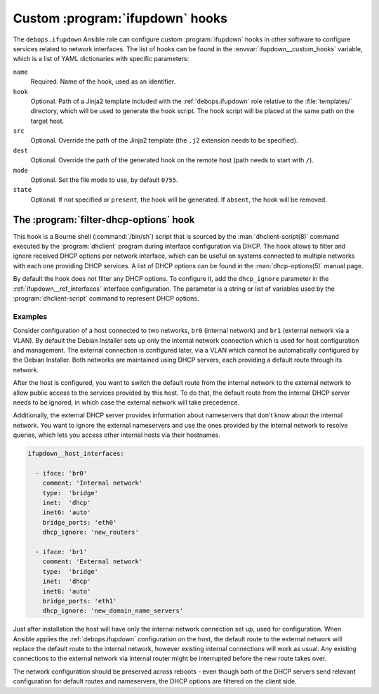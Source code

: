 .. _ifupdown__ref_custom_hooks:

Custom :program:`ifupdown` hooks
================================

The ``debops.ifupdown`` Ansible role can configure custom :program:`ifupdown`
hooks in other software to configure services related to network interfaces.
The list of hooks can be found in the :envvar:`ifupdown__custom_hooks`
variable, which is a list of YAML dictionaries with specific parameters:

``name``
  Required. Name of the hook, used as an identifier.

``hook``
  Optional. Path of a Jinja2 template included with the :ref:`debops.ifupdown`
  role relative to the :file:`templates/` directory, which will be used to
  generate the hook script. The hook script will be placed at the same path on
  the target host.

``src``
  Optional. Override the path of the Jinja2 template (the ``.j2`` extension
  needs to be specified).

``dest``
  Optional. Override the path of the generated hook on the remote host (path
  needs to start with ``/``).

``mode``
  Optional. Set the file mode to use, by default ``0755``.

``state``
  Optional. If not specified or ``present``, the hook will be generated. If
  ``absent``, the hook will be removed.


.. _ifupdown__ref_custom_hooks_filter_dhcp_options:

The :program:`filter-dhcp-options` hook
---------------------------------------

This hook is a Bourne shell (:command:`/bin/sh`) script that is sourced by the
:man:`dhclient-script(8)` command executed by the :program:`dhclient` program
during interface configuration via DHCP. The hook allows to filter and ignore
received DHCP options per network interface, which can be useful on systems
connected to multiple networks with each one providing DHCP services. A list of
DHCP options can be found in the :man:`dhcp-options(5)` manual page.

By default the hook does not filter any DHCP options. To configure it, add the
``dhcp_ignore`` parameter in the :ref:`ifupdown__ref_interfaces` interface
configuration. The parameter is a string or list of variables used by the
:program:`dhclient-script` command to represent DHCP options.

Examples
~~~~~~~~

Consider configuration of a host connected to two networks, ``br0`` (internal
network) and ``br1`` (external network via a VLAN). By default the Debian
Installer sets up only the internal network connection which is used for host
configuration and management. The external connection is configured later, via
a VLAN which cannot be automatically configured by the Debian Installer. Both
networks are maintained using DHCP servers, each providing a default route
through its network.

After the host is configured, you want to switch the default route from the
internal network to the external network to allow public access to the services
provided by this host. To do that, the default route from the internal DHCP
server needs to be ignored, in which case the external network will take
precedence.

Additionally, the external DHCP server provides information about nameservers
that don't know about the internal network. You want to ignore the external
nameservers and use the ones provided by the internal network to resolve
queries, which lets you access other internal hosts via their hostnames.

.. code-block:: yaml

   ifupdown__host_interfaces:

     - iface: 'br0'
       comment: 'Internal network'
       type:  'bridge'
       inet:  'dhcp'
       inet6: 'auto'
       bridge_ports: 'eth0'
       dhcp_ignore: 'new_routers'

     - iface: 'br1'
       comment: 'External network'
       type:  'bridge'
       inet:  'dhcp'
       inet6: 'auto'
       bridge_ports: 'eth1'
       dhcp_ignore: 'new_domain_name_servers'

Just after installation the host will have only the internal network connection
set up, used for configuration. When Ansible applies the :ref:`debops.ifupdown`
configuration on the host, the default route to the external network will
replace the default route to the internal network, however existing internal
connections will work as usual. Any existing connections to the external
network via internal router might be interrupted before the new route takes
over.

The network configuration should be preserved across reboots - even though both
of the DHCP servers send relevant configuration for default routes and
nameservers, the DHCP options are filtered on the client side.
